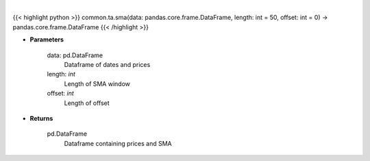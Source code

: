 .. role:: python(code)
    :language: python
    :class: highlight

|

.. raw:: html

    <h3>
    > Gets simple moving average (EMA) for stock
    </h3>

{{< highlight python >}}
common.ta.sma(data: pandas.core.frame.DataFrame, length: int = 50, offset: int = 0) -> pandas.core.frame.DataFrame
{{< /highlight >}}

* **Parameters**

     data: pd.DataFrame
         Dataframe of dates and prices
     length: *int*
         Length of SMA window
     offset: *int*
         Length of offset

     
* **Returns**

    pd.DataFrame
         Dataframe containing prices and SMA
    
